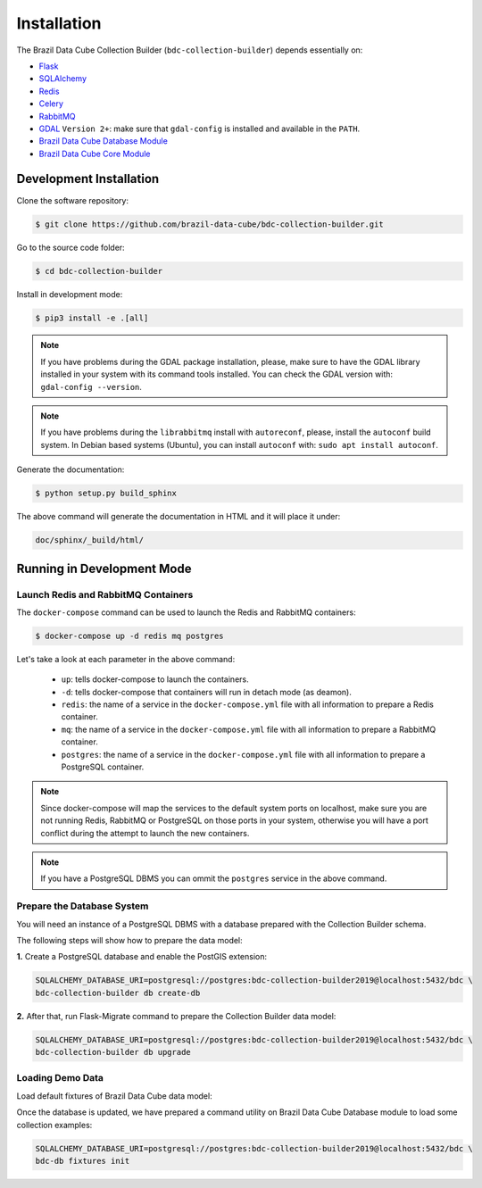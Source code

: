 ..
    This file is part of Brazil Data Cube Collection Builder.
    Copyright (C) 2019-2020 INPE.

    Brazil Data Cube Collection Builder is free software; you can redistribute it and/or modify it
    under the terms of the MIT License; see LICENSE file for more details.


Installation
============

The Brazil Data Cube Collection Builder (``bdc-collection-builder``) depends essentially on:

- `Flask <https://palletsprojects.com/p/flask/>`_

- `SQLAlchemy <https://www.sqlalchemy.org/>`_

- `Redis <https://redis.io/>`_

- `Celery <http://www.celeryproject.org/>`_

- `RabbitMQ <https://www.rabbitmq.com/>`_

- `GDAL <https://gdal.org/>`_ ``Version 2+``: make sure that ``gdal-config`` is installed and available in the ``PATH``.

- `Brazil Data Cube Database Module <https://github.com/brazil-data-cube/bdc-db>`_

- `Brazil Data Cube Core Module <https://github.com/brazil-data-cube/bdc-core>`_


Development Installation
------------------------

Clone the software repository:

.. code-block:: shell

        $ git clone https://github.com/brazil-data-cube/bdc-collection-builder.git


Go to the source code folder:

.. code-block:: shell

        $ cd bdc-collection-builder


Install in development mode:

.. code-block:: shell

        $ pip3 install -e .[all]

.. note::

    If you have problems during the GDAL package installation, please, make sure to have the GDAL library installed in your system with its command tools installed. You can check the GDAL version with: ``gdal-config --version``.


.. note::

    If you have problems during the ``librabbitmq`` install with ``autoreconf``, please, install the ``autoconf`` build system. In Debian based systems (Ubuntu), you can install ``autoconf`` with: ``sudo apt install autoconf``.



Generate the documentation:

.. code-block:: shell

        $ python setup.py build_sphinx


The above command will generate the documentation in HTML and it will place it under:

.. code-block:: shell

    doc/sphinx/_build/html/


Running in Development Mode
---------------------------

Launch Redis and RabbitMQ Containers
~~~~~~~~~~~~~~~~~~~~~~~~~~~~~~~~~~~~

The ``docker-compose`` command can be used to launch the Redis and RabbitMQ containers:

.. code-block:: shell

        $ docker-compose up -d redis mq postgres


Let's take a look at each parameter in the above command:

    - ``up``: tells docker-compose to launch the containers.

    - ``-d``: tells docker-compose that containers will run in detach mode (as deamon).

    - ``redis``: the name of a service in the ``docker-compose.yml`` file with all information to prepare a Redis container.

    - ``mq``: the name of a service in the ``docker-compose.yml`` file with all information to prepare a RabbitMQ container.

    - ``postgres``: the name of a service in the ``docker-compose.yml`` file with all information to prepare a PostgreSQL container.


.. note::

    Since docker-compose will map the services to the default system ports on localhost, make sure you are not running Redis, RabbitMQ or PostgreSQL on those ports in your system, otherwise you will have a port conflict during the attempt to launch the new containers.


.. note::

    If you have a PostgreSQL DBMS you can ommit the ``postgres`` service in the above command.


Prepare the Database System
~~~~~~~~~~~~~~~~~~~~~~~~~~~

You will need an instance of a PostgreSQL DBMS with a database prepared with the Collection Builder schema.


The following steps will show how to prepare the data model:


**1.** Create a PostgreSQL database and enable the PostGIS extension:

.. code-block:: shell

        SQLALCHEMY_DATABASE_URI=postgresql://postgres:bdc-collection-builder2019@localhost:5432/bdc \
        bdc-collection-builder db create-db


**2.** After that, run Flask-Migrate command to prepare the Collection Builder data model:

.. code-block:: shell

        SQLALCHEMY_DATABASE_URI=postgresql://postgres:bdc-collection-builder2019@localhost:5432/bdc \
        bdc-collection-builder db upgrade


Loading Demo Data
~~~~~~~~~~~~~~~~~~~~~~~~~~~

Load default fixtures of Brazil Data Cube data model:

Once the database is updated, we have prepared a command utility on Brazil Data Cube Database module to load some collection examples:

.. code-block:: shell

        SQLALCHEMY_DATABASE_URI=postgresql://postgres:bdc-collection-builder2019@localhost:5432/bdc \
        bdc-db fixtures init
